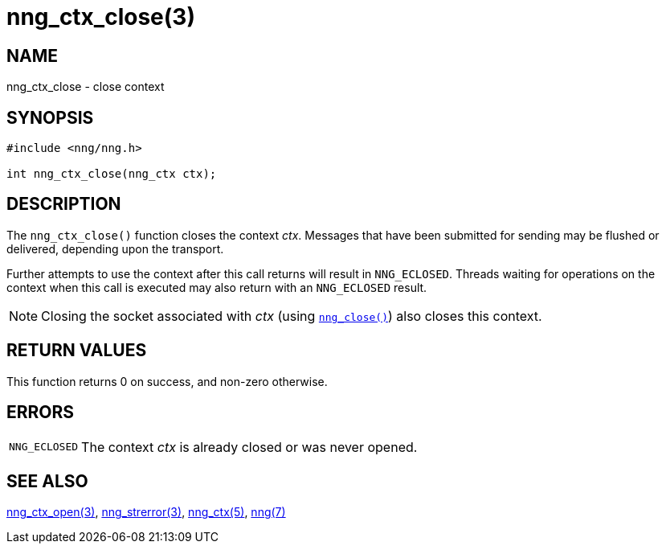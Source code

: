= nng_ctx_close(3)
//
// Copyright 2018 Staysail Systems, Inc. <info@staysail.tech>
// Copyright 2018 Capitar IT Group BV <info@capitar.com>
//
// This document is supplied under the terms of the MIT License, a
// copy of which should be located in the distribution where this
// file was obtained (LICENSE.txt).  A copy of the license may also be
// found online at https://opensource.org/licenses/MIT.
//

== NAME

nng_ctx_close - close context

== SYNOPSIS

[source, c]
----
#include <nng/nng.h>

int nng_ctx_close(nng_ctx ctx);
----

== DESCRIPTION

The `nng_ctx_close()` function closes the context _ctx_.
Messages that have been submitted for sending may be flushed or delivered,
depending upon the transport.

Further attempts to use the context after this call returns will result
in `NNG_ECLOSED`.
Threads waiting for operations on the context when this
call is executed may also return with an `NNG_ECLOSED` result.

NOTE: Closing the socket associated with _ctx_
(using `<<nng_close.3#,nng_close()>>`) also closes this context.

== RETURN VALUES

This function returns 0 on success, and non-zero otherwise.

== ERRORS

[horizontal]
`NNG_ECLOSED`:: The context _ctx_ is already closed or was never opened.

== SEE ALSO

[.text-left]
<<nng_ctx_open.3#,nng_ctx_open(3)>>,
<<nng_strerror.3#,nng_strerror(3)>>,
<<nng_ctx.5#,nng_ctx(5)>>,
<<nng.7#,nng(7)>>
